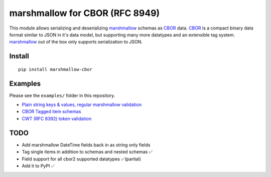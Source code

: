marshmallow for CBOR (RFC 8949)
###############################

This module allows serializing and deserializing `marshmallow`_ schemas as `CBOR`_
data. `CBOR`_ is a compact binary data format similar to JSON in it's data model,
but supporting many more datatypes and an extensible tag system. `marshmallow`_ 
out of the box only supports serialization to JSON.

.. _marshmallow: https://marshmallow.readthedocs.io/en/stable/index.html
.. _CBOR: https://cbor.io


Install
=======

::

    pip install marshmallow-cbor


Examples
========

Please see the ``examples/`` folder in this repository.

* `Plain string keys & values, regular marshmallow validation <examples/person.py>`_
* `CBOR Tagged item schemas <examples/tags.py>`_
* `CWT (RFC 8392) token validation <examples/cwt.py>`_


TODO
====

* Add marshmallow DateTime fields back in as string only fields
* Tag single items in addition to schemas and nested schemas ✅
* Field support for all cbor2 supported datatypes ✅(partial)
* Add it to PyPI ✅
